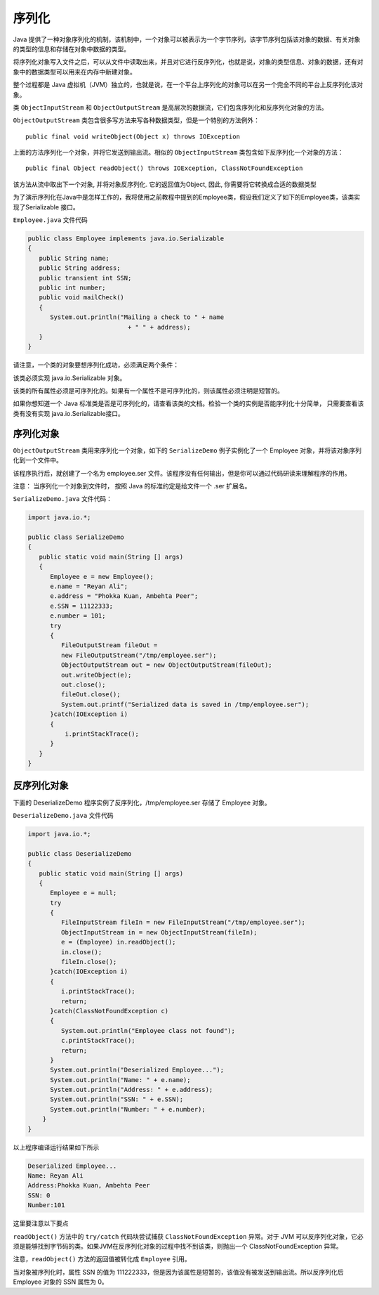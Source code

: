 序列化
======

Java
提供了一种对象序列化的机制，该机制中，一个对象可以被表示为一个字节序列，该字节序列包括该对象的数据、有关对象的类型的信息和存储在对象中数据的类型。

将序列化对象写入文件之后，可以从文件中读取出来，并且对它进行反序列化，也就是说，对象的类型信息、对象的数据，还有对象中的数据类型可以用来在内存中新建对象。

整个过程都是 Java
虚拟机（JVM）独立的，也就是说，在一个平台上序列化的对象可以在另一个完全不同的平台上反序列化该对象。

类 ``ObjectInputStream`` 和 ``ObjectOutputStream``
是高层次的数据流，它们包含序列化和反序列化对象的方法。

``ObjectOutputStream``
类包含很多写方法来写各种数据类型，但是一个特别的方法例外：

::

    public final void writeObject(Object x) throws IOException

上面的方法序列化一个对象，并将它发送到输出流。相似的
``ObjectInputStream`` 类包含如下反序列化一个对象的方法：

::

    public final Object readObject() throws IOException, ClassNotFoundException

该方法从流中取出下一个对象, 并将对象反序列化. 它的返回值为Object, 因此,
你需要将它转换成合适的数据类型

为了演示序列化在Java中是怎样工作的，我将使用之前教程中提到的Employee类，假设我们定义了如下的Employee类，该类实现了Serializable
接口。

``Employee.java`` 文件代码

.. code:: java

    public class Employee implements java.io.Serializable
    {
       public String name;
       public String address;
       public transient int SSN;
       public int number;
       public void mailCheck()
       {
          System.out.println("Mailing a check to " + name
                               + " " + address);
       }
    }

请注意，一个类的对象要想序列化成功，必须满足两个条件：

该类必须实现 java.io.Serializable 对象。

该类的所有属性必须是可序列化的。如果有一个属性不是可序列化的，则该属性必须注明是短暂的。

如果你想知道一个 Java
标准类是否是可序列化的，请查看该类的文档。检验一个类的实例是否能序列化十分简单，
只需要查看该类有没有实现 java.io.Serializable接口。

序列化对象
----------

``ObjectOutputStream`` 类用来序列化一个对象，如下的 ``SerializeDemo``
例子实例化了一个 Employee 对象，并将该对象序列化到一个文件中。

该程序执行后，就创建了一个名为 employee.ser
文件。该程序没有任何输出，但是你可以通过代码研读来理解程序的作用。

注意： 当序列化一个对象到文件时， 按照 Java 的标准约定是给文件一个 .ser
扩展名。

``SerializeDemo.java`` 文件代码：

.. code:: java

    import java.io.*;

    public class SerializeDemo
    {
       public static void main(String [] args)
       {
          Employee e = new Employee();
          e.name = "Reyan Ali";
          e.address = "Phokka Kuan, Ambehta Peer";
          e.SSN = 11122333;
          e.number = 101;
          try
          {
             FileOutputStream fileOut =
             new FileOutputStream("/tmp/employee.ser");
             ObjectOutputStream out = new ObjectOutputStream(fileOut);
             out.writeObject(e);
             out.close();
             fileOut.close();
             System.out.printf("Serialized data is saved in /tmp/employee.ser");
          }catch(IOException i)
          {
              i.printStackTrace();
          }
       }
    }

反序列化对象
------------

下面的 DeserializeDemo 程序实例了反序列化，/tmp/employee.ser 存储了
Employee 对象。

``DeserializeDemo.java`` 文件代码

.. code:: java

    import java.io.*;

    public class DeserializeDemo
    {
       public static void main(String [] args)
       {
          Employee e = null;
          try
          {
             FileInputStream fileIn = new FileInputStream("/tmp/employee.ser");
             ObjectInputStream in = new ObjectInputStream(fileIn);
             e = (Employee) in.readObject();
             in.close();
             fileIn.close();
          }catch(IOException i)
          {
             i.printStackTrace();
             return;
          }catch(ClassNotFoundException c)
          {
             System.out.println("Employee class not found");
             c.printStackTrace();
             return;
          }
          System.out.println("Deserialized Employee...");
          System.out.println("Name: " + e.name);
          System.out.println("Address: " + e.address);
          System.out.println("SSN: " + e.SSN);
          System.out.println("Number: " + e.number);
        }
    }

以上程序编译运行结果如下所示

.. code:: java

    Deserialized Employee...
    Name: Reyan Ali
    Address:Phokka Kuan, Ambehta Peer
    SSN: 0
    Number:101

这里要注意以下要点

``readObject()`` 方法中的 ``try/catch`` 代码块尝试捕获
``ClassNotFoundException`` 异常。对于 JVM
可以反序列化对象，它必须是能够找到字节码的类。如果JVM在反序列化对象的过程中找不到该类，则抛出一个
ClassNotFoundException 异常。

注意，\ ``readObject()`` 方法的返回值被转化成 ``Employee`` 引用。

当对象被序列化时，属性 SSN 的值为
111222333，但是因为该属性是短暂的，该值没有被发送到输出流。所以反序列化后
Employee 对象的 SSN 属性为 0。
